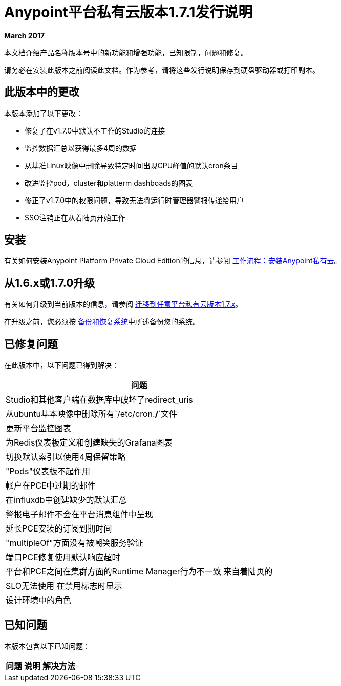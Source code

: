 =  Anypoint平台私有云版本1.7.1发行说明

**March 2017**

本文档介绍产品名称版本号中的新功能和增强功能，已知限制，问题和修复。

请务必在安装此版本之前阅读此文档。作为参考，请将这些发行说明保存到硬盘驱动器或打印副本。


== 此版本中的更改

本版本添加了以下更改：

- 修复了在v1.7.0中默认不工作的Studio的连接
- 监控数据汇总以获得最多4周的数据
- 从基准Linux映像中删除导致特定时间出现CPU峰值的默认cron条目
- 改进监控pod，cluster和platterm dashboads的图表
- 修正了v1.7.0中的权限问题，导致无法将运行时管理器警报传递给用户
-  SSO注销正在从着陆页开始工作

== 安装

有关如何安装Anypoint Platform Private Cloud Edition的信息，请参阅 link:/anypoint-private-cloud/v/1.7/install-workflow[工作流程：安装Anypoint私有云]。

== 从1.6.x或1.7.0升级

有关如何升级到当前版本的信息，请参阅 link:/anypoint-private-cloud/v/1.7/upgrade[迁移到任意平台私有云版本1.7.x]。

在升级之前，您必须按 link:/anypoint-private-cloud/v/1.7/backup-and-disaster-recovery[备份和恢复系统]中所述备份您的系统。

== 已修复问题

在此版本中，以下问题已得到解决：

[%header%autowidth.spread]
|===
| 问题
|  Studio和其他客户端在数据库中破坏了redirect_uris
| 从ubuntu基本映像中删除所有`/etc/cron.*/*`文件
| 更新平台监控图表
| 为Redis仪表板定义和创建缺失的Grafana图表
| 切换默认索引以使用4周保留策略
|  "Pods"仪表板不起作用
| 帐户在PCE中过期的邮件
| 在influxdb中创建缺少的默认汇总
| 警报电子邮件不会在平台消息组件中呈现
| 延长PCE安装的订阅到期时间
|  "multipleOf"方面没有被嘲笑服务验证
| 端口PCE修复使用默认响应超时
| 平台和PCE之间在集群方面的Runtime Manager行为不一致
来自着陆页的|  SLO无法使用
在禁用标志时显示| 设计环境中的角色
|===

== 已知问题

本版本包含以下已知问题：

[%header%autowidth.spread]
|===
|问题 |说明 |解决方法
| 保存Ping Federate配置时，始终会自动生成客户端凭证 | 第一次保存客户端管理的PF配置时，无论以何种形式传递，始终都会创建令牌验证器客户端。{{2 }}如果您需要特定的客户端，请使用所需的凭证再次保存值，并在PF端删除自动创建的客户端。
|===
